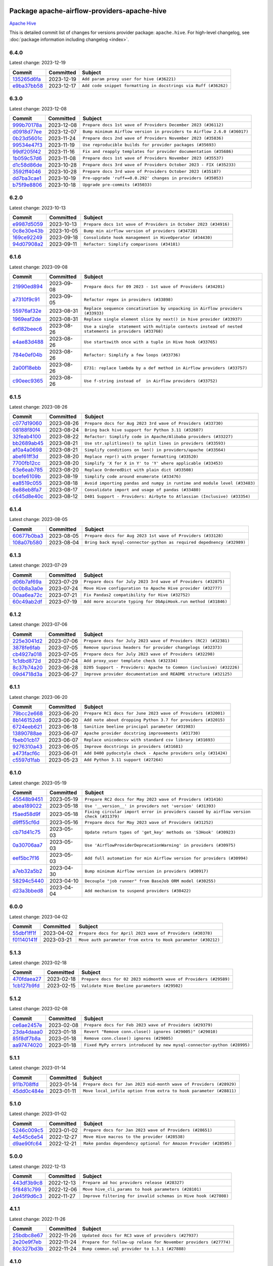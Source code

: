 
 .. Licensed to the Apache Software Foundation (ASF) under one
    or more contributor license agreements.  See the NOTICE file
    distributed with this work for additional information
    regarding copyright ownership.  The ASF licenses this file
    to you under the Apache License, Version 2.0 (the
    "License"); you may not use this file except in compliance
    with the License.  You may obtain a copy of the License at

 ..   http://www.apache.org/licenses/LICENSE-2.0

 .. Unless required by applicable law or agreed to in writing,
    software distributed under the License is distributed on an
    "AS IS" BASIS, WITHOUT WARRANTIES OR CONDITIONS OF ANY
    KIND, either express or implied.  See the License for the
    specific language governing permissions and limitations
    under the License.

 .. NOTE! THIS FILE IS AUTOMATICALLY GENERATED AND WILL BE
    OVERWRITTEN WHEN PREPARING PACKAGES.

 .. IF YOU WANT TO MODIFY THIS FILE, YOU SHOULD MODIFY THE TEMPLATE
    `PROVIDER_COMMITS_TEMPLATE.rst.jinja2` IN the `dev/breeze/src/airflow_breeze/templates` DIRECTORY

 .. THE REMAINDER OF THE FILE IS AUTOMATICALLY GENERATED. IT WILL BE OVERWRITTEN AT RELEASE TIME!

Package apache-airflow-providers-apache-hive
------------------------------------------------------

`Apache Hive <https://hive.apache.org/>`__


This is detailed commit list of changes for versions provider package: ``apache.hive``.
For high-level changelog, see :doc:`package information including changelog <index>`.



6.4.0
.....

Latest change: 2023-12-19

=================================================================================================  ===========  ===============================================================
Commit                                                                                             Committed    Subject
=================================================================================================  ===========  ===============================================================
`135265d6fa <https://github.com/apache/airflow/commit/135265d6fa6aed668f1792f19b76f00f746da136>`_  2023-12-19   ``Add param proxy user for hive (#36221)``
`e9ba37bb58 <https://github.com/apache/airflow/commit/e9ba37bb58da0e3d6739ec063f7160f50487d3b8>`_  2023-12-17   ``Add code snippet formatting in docstrings via Ruff (#36262)``
=================================================================================================  ===========  ===============================================================

6.3.0
.....

Latest change: 2023-12-08

=================================================================================================  ===========  =======================================================================
Commit                                                                                             Committed    Subject
=================================================================================================  ===========  =======================================================================
`999b70178a <https://github.com/apache/airflow/commit/999b70178a1f5d891fd2c88af4831a4ba4c2cbc9>`_  2023-12-08   ``Prepare docs 1st wave of Providers December 2023 (#36112)``
`d0918d77ee <https://github.com/apache/airflow/commit/d0918d77ee05ab08c83af6956e38584a48574590>`_  2023-12-07   ``Bump minimum Airflow version in providers to Airflow 2.6.0 (#36017)``
`0b23d5601c <https://github.com/apache/airflow/commit/0b23d5601c6f833392b0ea816e651dcb13a14685>`_  2023-11-24   ``Prepare docs 2nd wave of Providers November 2023 (#35836)``
`99534e47f3 <https://github.com/apache/airflow/commit/99534e47f330ce0efb96402629dda5b2a4f16e8f>`_  2023-11-19   ``Use reproducible builds for provider packages (#35693)``
`99df205f42 <https://github.com/apache/airflow/commit/99df205f42a754aa67f80b5983e1d228ff23267f>`_  2023-11-16   ``Fix and reapply templates for provider documentation (#35686)``
`1b059c57d6 <https://github.com/apache/airflow/commit/1b059c57d6d57d198463e5388138bee8a08591b1>`_  2023-11-08   ``Prepare docs 1st wave of Providers November 2023 (#35537)``
`d1c58d86de <https://github.com/apache/airflow/commit/d1c58d86de1267d9268a1efe0a0c102633c051a1>`_  2023-10-28   ``Prepare docs 3rd wave of Providers October 2023 - FIX (#35233)``
`3592ff4046 <https://github.com/apache/airflow/commit/3592ff40465032fa041600be740ee6bc25e7c242>`_  2023-10-28   ``Prepare docs 3rd wave of Providers October 2023 (#35187)``
`dd7ba3cae1 <https://github.com/apache/airflow/commit/dd7ba3cae139cb10d71c5ebc25fc496c67ee784e>`_  2023-10-19   ``Pre-upgrade 'ruff==0.0.292' changes in providers (#35053)``
`b75f9e8806 <https://github.com/apache/airflow/commit/b75f9e880614fa0427e7d24a1817955f5de658b3>`_  2023-10-18   ``Upgrade pre-commits (#35033)``
=================================================================================================  ===========  =======================================================================

6.2.0
.....

Latest change: 2023-10-13

=================================================================================================  ===========  ===============================================================
Commit                                                                                             Committed    Subject
=================================================================================================  ===========  ===============================================================
`e9987d5059 <https://github.com/apache/airflow/commit/e9987d50598f70d84cbb2a5d964e21020e81c080>`_  2023-10-13   ``Prepare docs 1st wave of Providers in October 2023 (#34916)``
`0c8e30e43b <https://github.com/apache/airflow/commit/0c8e30e43b70e9d033e1686b327eb00aab82479c>`_  2023-10-05   ``Bump min airflow version of providers (#34728)``
`169ce92249 <https://github.com/apache/airflow/commit/169ce92249d700c5ad1a4fdac35ba4feb8feee04>`_  2023-09-18   ``Consolidate hook management in HiveOperator (#34430)``
`94d07908a2 <https://github.com/apache/airflow/commit/94d07908a2188eb650bfab21d89a49b287aee35c>`_  2023-09-11   ``Refactor: Simplify comparisons (#34181)``
=================================================================================================  ===========  ===============================================================

6.1.6
.....

Latest change: 2023-09-08

=================================================================================================  ===========  ======================================================================================================
Commit                                                                                             Committed    Subject
=================================================================================================  ===========  ======================================================================================================
`21990ed894 <https://github.com/apache/airflow/commit/21990ed8943ee4dc6e060ee2f11648490c714a3b>`_  2023-09-08   ``Prepare docs for 09 2023 - 1st wave of Providers (#34201)``
`a7310f9c91 <https://github.com/apache/airflow/commit/a7310f9c9127cf87a71e0bfa141c066d6a0bc82b>`_  2023-09-05   ``Refactor regex in providers (#33898)``
`55976af32e <https://github.com/apache/airflow/commit/55976af32ea7d09831e2bcd21c0f3814d9b0eb3f>`_  2023-08-31   ``Replace sequence concatination by unpacking in Airflow providers (#33933)``
`1969eaf2de <https://github.com/apache/airflow/commit/1969eaf2de4f09f4ce3ac14cf8f3c78022f9212a>`_  2023-08-31   ``Replace single element slice by next() in hive provider (#33937)``
`6d182beec6 <https://github.com/apache/airflow/commit/6d182beec6e86b372c37fb164a31c2f8811d8c03>`_  2023-08-26   ``Use a single  statement with multiple contexts instead of nested  statements in providers (#33768)``
`e4ae83d488 <https://github.com/apache/airflow/commit/e4ae83d488bd0bc4554f400c2c1c2d3fc1c44fd6>`_  2023-08-26   ``Use startswith once with a tuple in Hive hook (#33765)``
`784e0ef04b <https://github.com/apache/airflow/commit/784e0ef04b5013f4e370e9a0380f5c2589128c7f>`_  2023-08-26   ``Refactor: Simplify a few loops (#33736)``
`2a00f18ebb <https://github.com/apache/airflow/commit/2a00f18ebb7f0e286955a946844c14b72fcc3b05>`_  2023-08-26   ``E731: replace lambda by a def method in Airflow providers (#33757)``
`c90eec9365 <https://github.com/apache/airflow/commit/c90eec936583d482a35f0dc8bfc13afc58a9c322>`_  2023-08-26   ``Use f-string instead of  in Airflow providers (#33752)``
=================================================================================================  ===========  ======================================================================================================

6.1.5
.....

Latest change: 2023-08-26

=================================================================================================  ===========  =========================================================================
Commit                                                                                             Committed    Subject
=================================================================================================  ===========  =========================================================================
`c077d19060 <https://github.com/apache/airflow/commit/c077d190609f931387c1fcd7b8cc34f12e2372b9>`_  2023-08-26   ``Prepare docs for Aug 2023 3rd wave of Providers (#33730)``
`08188f80f4 <https://github.com/apache/airflow/commit/08188f80f4bb6c225eaf4f58e2742c982a230652>`_  2023-08-24   ``Bring back hive support for Python 3.11 (#32607)``
`32feab4100 <https://github.com/apache/airflow/commit/32feab41006897de182bfa684813be230027aca1>`_  2023-08-22   ``Refactor: Simplify code in Apache/Alibaba providers (#33227)``
`bb2689ab45 <https://github.com/apache/airflow/commit/bb2689ab455ca5d82f4f9b8d4b73ec071849c439>`_  2023-08-21   ``Use str.splitlines() to split lines in providers (#33593)``
`af0a4a0698 <https://github.com/apache/airflow/commit/af0a4a0698040c1b61cdeafc135d99dcb182c9ef>`_  2023-08-21   ``Simplify conditions on len() in providers/apache (#33564)``
`abef61ff3d <https://github.com/apache/airflow/commit/abef61ff3d6b9ae8dcb7f9dbbea78a9648a0c50b>`_  2023-08-20   ``Replace repr() with proper formatting (#33520)``
`7700fb12cc <https://github.com/apache/airflow/commit/7700fb12cc6c7a97901662e6ac6aa1e4e932d969>`_  2023-08-20   ``Simplify 'X for X in Y' to 'Y' where applicable (#33453)``
`63e6eab785 <https://github.com/apache/airflow/commit/63e6eab785f8313be6b5e28056215947bb8ed8a3>`_  2023-08-20   ``Replace OrderedDict with plain dict (#33508)``
`bcefe6109b <https://github.com/apache/airflow/commit/bcefe6109bcabd9bd6daf8b44f7352adda1ed53d>`_  2023-08-19   ``Simplify code around enumerate (#33476)``
`ea8519c055 <https://github.com/apache/airflow/commit/ea8519c0554d16b13d330a686f8479fc10cc58f2>`_  2023-08-18   ``Avoid importing pandas and numpy in runtime and module level (#33483)``
`8e88eb8fa7 <https://github.com/apache/airflow/commit/8e88eb8fa7e1fc12918dcbfcfc8ed28381008d33>`_  2023-08-17   ``Consolidate import and usage of pandas (#33480)``
`c645d8e40c <https://github.com/apache/airflow/commit/c645d8e40c167ea1f6c332cdc3ea0ca5a9363205>`_  2023-08-12   ``D401 Support - Providers: Airbyte to Atlassian (Inclusive) (#33354)``
=================================================================================================  ===========  =========================================================================

6.1.4
.....

Latest change: 2023-08-05

=================================================================================================  ===========  =====================================================================
Commit                                                                                             Committed    Subject
=================================================================================================  ===========  =====================================================================
`60677b0ba3 <https://github.com/apache/airflow/commit/60677b0ba3c9e81595ec2aa3d4be2737e5b32054>`_  2023-08-05   ``Prepare docs for Aug 2023 1st wave of Providers (#33128)``
`108a07b580 <https://github.com/apache/airflow/commit/108a07b580ca185b5982f2e60deb70f73a1f745a>`_  2023-08-04   ``Bring back mysql-connector-python as required depednency (#32989)``
=================================================================================================  ===========  =====================================================================

6.1.3
.....

Latest change: 2023-07-29

=================================================================================================  ===========  ==============================================================
Commit                                                                                             Committed    Subject
=================================================================================================  ===========  ==============================================================
`d06b7af69a <https://github.com/apache/airflow/commit/d06b7af69a65c50321ba2a9904551f3b8affc7f1>`_  2023-07-29   ``Prepare docs for July 2023 3rd wave of Providers (#32875)``
`0c0b8a3a0e <https://github.com/apache/airflow/commit/0c0b8a3a0e7d6f23029f76d3fb0d185cdcc671ec>`_  2023-07-24   ``Move Hive configuration to Apache Hive provider (#32777)``
`00aa6ea72c <https://github.com/apache/airflow/commit/00aa6ea72c4d72df6c62ac1dda9bb145bece2e1c>`_  2023-07-21   ``Fix Pandas2 compatibility for Hive (#32752)``
`60c49ab2df <https://github.com/apache/airflow/commit/60c49ab2dfabaf450b80a5c7569743dd383500a6>`_  2023-07-19   ``Add more accurate typing for DbApiHook.run method (#31846)``
=================================================================================================  ===========  ==============================================================

6.1.2
.....

Latest change: 2023-07-06

=================================================================================================  ===========  ===================================================================
Commit                                                                                             Committed    Subject
=================================================================================================  ===========  ===================================================================
`225e3041d2 <https://github.com/apache/airflow/commit/225e3041d269698d0456e09586924c1898d09434>`_  2023-07-06   ``Prepare docs for July 2023 wave of Providers (RC2) (#32381)``
`3878fe6fab <https://github.com/apache/airflow/commit/3878fe6fab3ccc1461932b456c48996f2763139f>`_  2023-07-05   ``Remove spurious headers for provider changelogs (#32373)``
`cb4927a018 <https://github.com/apache/airflow/commit/cb4927a01887e2413c45d8d9cb63e74aa994ee74>`_  2023-07-05   ``Prepare docs for July 2023 wave of Providers (#32298)``
`1c1dbd872d <https://github.com/apache/airflow/commit/1c1dbd872d5378856b4242961dcdf77c7f0dd712>`_  2023-07-04   ``Add proxy_user template check (#32334)``
`8c37b74a20 <https://github.com/apache/airflow/commit/8c37b74a208a808d905c1b86d081d69d7a1aa900>`_  2023-06-28   ``D205 Support - Providers: Apache to Common (inclusive) (#32226)``
`09d4718d3a <https://github.com/apache/airflow/commit/09d4718d3a46aecf3355d14d3d23022002f4a818>`_  2023-06-27   ``Improve provider documentation and README structure (#32125)``
=================================================================================================  ===========  ===================================================================

6.1.1
.....

Latest change: 2023-06-20

=================================================================================================  ===========  ==============================================================
Commit                                                                                             Committed    Subject
=================================================================================================  ===========  ==============================================================
`79bcc2e668 <https://github.com/apache/airflow/commit/79bcc2e668e648098aad6eaa87fe8823c76bc69a>`_  2023-06-20   ``Prepare RC1 docs for June 2023 wave of Providers (#32001)``
`8b146152d6 <https://github.com/apache/airflow/commit/8b146152d62118defb3004c997c89c99348ef948>`_  2023-06-20   ``Add note about dropping Python 3.7 for providers (#32015)``
`6724eeb621 <https://github.com/apache/airflow/commit/6724eeb6210d5965937eaf9dae3e476eb30f8268>`_  2023-06-18   ``Sanitize beeline principal parameter (#31983)``
`13890788ae <https://github.com/apache/airflow/commit/13890788ae939328d451daeaea54f493f4aaaa69>`_  2023-06-07   ``Apache provider docstring improvements (#31730)``
`fbeb01cb17 <https://github.com/apache/airflow/commit/fbeb01cb17b7cb9c2e27ac7010f423a2bced78b4>`_  2023-06-07   ``Replace unicodecsv with standard csv library (#31693)``
`9276310a43 <https://github.com/apache/airflow/commit/9276310a43d17a9e9e38c2cb83686a15656896b2>`_  2023-06-05   ``Improve docstrings in providers (#31681)``
`a473facf6c <https://github.com/apache/airflow/commit/a473facf6c0b36f7d051ecc2d1aa94ba6957468d>`_  2023-06-01   ``Add D400 pydocstyle check - Apache providers only (#31424)``
`c5597d1fab <https://github.com/apache/airflow/commit/c5597d1fabe5d8f3a170885f6640344d93bf64bf>`_  2023-05-23   ``Add Python 3.11 support (#27264)``
=================================================================================================  ===========  ==============================================================

6.1.0
.....

Latest change: 2023-05-19

=================================================================================================  ===========  ======================================================================================
Commit                                                                                             Committed    Subject
=================================================================================================  ===========  ======================================================================================
`45548b9451 <https://github.com/apache/airflow/commit/45548b9451fba4e48c6f0c0ba6050482c2ea2956>`_  2023-05-19   ``Prepare RC2 docs for May 2023 wave of Providers (#31416)``
`abea189022 <https://github.com/apache/airflow/commit/abea18902257c0250fedb764edda462f9e5abc84>`_  2023-05-18   ``Use '__version__' in providers not 'version' (#31393)``
`f5aed58d9f <https://github.com/apache/airflow/commit/f5aed58d9fb2137fa5f0e3ce75b6709bf8393a94>`_  2023-05-18   ``Fixing circular import error in providers caused by airflow version check (#31379)``
`d9ff55cf6d <https://github.com/apache/airflow/commit/d9ff55cf6d95bb342fed7a87613db7b9e7c8dd0f>`_  2023-05-16   ``Prepare docs for May 2023 wave of Providers (#31252)``
`cb71d41c75 <https://github.com/apache/airflow/commit/cb71d41c75ca1b2ddf06b383e767a25c817e5b9f>`_  2023-05-03   ``Update return types of 'get_key' methods on 'S3Hook' (#30923)``
`0a30706aa7 <https://github.com/apache/airflow/commit/0a30706aa7c581905ca99a8b6e2f05960d480729>`_  2023-05-03   ``Use 'AirflowProviderDeprecationWarning' in providers (#30975)``
`eef5bc7f16 <https://github.com/apache/airflow/commit/eef5bc7f166dc357fea0cc592d39714b1a5e3c14>`_  2023-05-03   ``Add full automation for min Airflow version for providers (#30994)``
`a7eb32a5b2 <https://github.com/apache/airflow/commit/a7eb32a5b222e236454d3e474eec478ded7c368d>`_  2023-04-30   ``Bump minimum Airflow version in providers (#30917)``
`58294c5440 <https://github.com/apache/airflow/commit/58294c5440608b1a58828cbae36f91b7148c04b4>`_  2023-04-10   ``Decouple "job runner" from BaseJob ORM model (#30255)``
`d23a3bbed8 <https://github.com/apache/airflow/commit/d23a3bbed89ae04369983f21455bf85ccc1ae1cb>`_  2023-04-04   ``Add mechanism to suspend providers (#30422)``
=================================================================================================  ===========  ======================================================================================

6.0.0
.....

Latest change: 2023-04-02

=================================================================================================  ===========  =============================================================
Commit                                                                                             Committed    Subject
=================================================================================================  ===========  =============================================================
`55dbf1ff1f <https://github.com/apache/airflow/commit/55dbf1ff1fb0b22714f695a66f6108b3249d1199>`_  2023-04-02   ``Prepare docs for April 2023 wave of Providers (#30378)``
`f01140141f <https://github.com/apache/airflow/commit/f01140141f1fe51b6ee1eba5b02ab7516a67c9c7>`_  2023-03-21   ``Move auth parameter from extra to Hook parameter (#30212)``
=================================================================================================  ===========  =============================================================

5.1.3
.....

Latest change: 2023-02-18

=================================================================================================  ===========  ================================================================
Commit                                                                                             Committed    Subject
=================================================================================================  ===========  ================================================================
`470fdaea27 <https://github.com/apache/airflow/commit/470fdaea275660970777c0f72b8867b382eabc14>`_  2023-02-18   ``Prepare docs for 02 2023 midmonth wave of Providers (#29589)``
`1cb127b9fd <https://github.com/apache/airflow/commit/1cb127b9fd22a7dc8e0b82cab8acb7cd4c317c9c>`_  2023-02-15   ``Validate Hive Beeline parameters (#29502)``
=================================================================================================  ===========  ================================================================

5.1.2
.....

Latest change: 2023-02-08

=================================================================================================  ===========  =======================================================================
Commit                                                                                             Committed    Subject
=================================================================================================  ===========  =======================================================================
`ce6ae2457e <https://github.com/apache/airflow/commit/ce6ae2457ef3d9f44f0086b58026909170bbf22a>`_  2023-02-08   ``Prepare docs for Feb 2023 wave of Providers (#29379)``
`23da4daaa0 <https://github.com/apache/airflow/commit/23da4daaa018e72b39b977afcde85deaf2224f1e>`_  2023-01-18   ``Revert "Remove conn.close() ignores (#29005)" (#29010)``
`85f8df7b8a <https://github.com/apache/airflow/commit/85f8df7b8a18e1147c7e014a7af7fc4e66aaa8be>`_  2023-01-18   ``Remove conn.close() ignores (#29005)``
`aa97474020 <https://github.com/apache/airflow/commit/aa97474020712d3f450ab169a5a054580e7b7d28>`_  2023-01-18   ``Fixed MyPy errors introduced by new mysql-connector-python (#28995)``
=================================================================================================  ===========  =======================================================================

5.1.1
.....

Latest change: 2023-01-14

=================================================================================================  ===========  ==================================================================
Commit                                                                                             Committed    Subject
=================================================================================================  ===========  ==================================================================
`911b708ffd <https://github.com/apache/airflow/commit/911b708ffddd4e7cb6aaeac84048291891eb0f1f>`_  2023-01-14   ``Prepare docs for Jan 2023 mid-month wave of Providers (#28929)``
`45dd0c484e <https://github.com/apache/airflow/commit/45dd0c484e16ff56800cc9c047f56b4a909d2d0d>`_  2023-01-11   ``Move local_infile option from extra to hook parameter (#28811)``
=================================================================================================  ===========  ==================================================================

5.1.0
.....

Latest change: 2023-01-02

=================================================================================================  ===========  ================================================================
Commit                                                                                             Committed    Subject
=================================================================================================  ===========  ================================================================
`5246c009c5 <https://github.com/apache/airflow/commit/5246c009c557b4f6bdf1cd62bf9b89a2da63f630>`_  2023-01-02   ``Prepare docs for Jan 2023 wave of Providers (#28651)``
`4e545c6e54 <https://github.com/apache/airflow/commit/4e545c6e54712eedb6ca9cbb8333393ae3f6cba2>`_  2022-12-27   ``Move Hive macros to the provider (#28538)``
`d9ae90fc64 <https://github.com/apache/airflow/commit/d9ae90fc6478133767e29774920ed797175146bc>`_  2022-12-21   ``Make pandas dependency optional for Amazon Provider (#28505)``
=================================================================================================  ===========  ================================================================

5.0.0
.....

Latest change: 2022-12-13

=================================================================================================  ===========  ===============================================================
Commit                                                                                             Committed    Subject
=================================================================================================  ===========  ===============================================================
`443df3b9c8 <https://github.com/apache/airflow/commit/443df3b9c8ef698e0204490c535f78c6c70276f3>`_  2022-12-13   ``Prepare ad hoc providers release (#28327)``
`5f8481c799 <https://github.com/apache/airflow/commit/5f8481c799ea6bd742a5ccc194b2ff8dbe01eab5>`_  2022-12-06   ``Move hive_cli_params to hook parameters (#28101)``
`2d45f9d6c3 <https://github.com/apache/airflow/commit/2d45f9d6c30aabebce3449eae9f152ba6d2306e2>`_  2022-11-27   ``Improve filtering for invalid schemas in Hive hook (#27808)``
=================================================================================================  ===========  ===============================================================

4.1.1
.....

Latest change: 2022-11-26

=================================================================================================  ===========  ================================================================
Commit                                                                                             Committed    Subject
=================================================================================================  ===========  ================================================================
`25bdbc8e67 <https://github.com/apache/airflow/commit/25bdbc8e6768712bad6043618242eec9c6632618>`_  2022-11-26   ``Updated docs for RC3 wave of providers (#27937)``
`2e20e9f7eb <https://github.com/apache/airflow/commit/2e20e9f7ebf5f43bf27069f4c0063cdd72e6b2e2>`_  2022-11-24   ``Prepare for follow-up relase for November providers (#27774)``
`80c327bd3b <https://github.com/apache/airflow/commit/80c327bd3b45807ff2e38d532325bccd6fe0ede0>`_  2022-11-24   ``Bump common.sql provider to 1.3.1 (#27888)``
=================================================================================================  ===========  ================================================================

4.1.0
.....

Latest change: 2022-11-15

=================================================================================================  ===========  =========================================================================
Commit                                                                                             Committed    Subject
=================================================================================================  ===========  =========================================================================
`12c3c39d1a <https://github.com/apache/airflow/commit/12c3c39d1a816c99c626fe4c650e88cf7b1cc1bc>`_  2022-11-15   ``pRepare docs for November 2022 wave of Providers (#27613)``
`150dd927c3 <https://github.com/apache/airflow/commit/150dd927c3297daccab507bc5a5f2c3a32f24d5f>`_  2022-11-14   ``Filter out invalid schemas in Hive hook (#27647)``
`9ab1a6a3e7 <https://github.com/apache/airflow/commit/9ab1a6a3e70b32a3cddddf0adede5d2f3f7e29ea>`_  2022-10-27   ``Update old style typing (#26872)``
`78b8ea2f22 <https://github.com/apache/airflow/commit/78b8ea2f22239db3ef9976301234a66e50b47a94>`_  2022-10-24   ``Move min airflow version to 2.3.0 for all providers (#27196)``
`2a34dc9e84 <https://github.com/apache/airflow/commit/2a34dc9e8470285b0ed2db71109ef4265e29688b>`_  2022-10-23   ``Enable string normalization in python formatting - providers (#27205)``
=================================================================================================  ===========  =========================================================================

4.0.1
.....

Latest change: 2022-09-28

=================================================================================================  ===========  ====================================================================================
Commit                                                                                             Committed    Subject
=================================================================================================  ===========  ====================================================================================
`f8db64c35c <https://github.com/apache/airflow/commit/f8db64c35c8589840591021a48901577cff39c07>`_  2022-09-28   ``Update docs for September Provider's release (#26731)``
`06acf40a43 <https://github.com/apache/airflow/commit/06acf40a4337759797f666d5bb27a5a393b74fed>`_  2022-09-13   ``Apply PEP-563 (Postponed Evaluation of Annotations) to non-core airflow (#26289)``
`ca9229b6fe <https://github.com/apache/airflow/commit/ca9229b6fe7eda198c7ce32da13afb97ab9f3e28>`_  2022-08-18   ``Add common-sql lower bound for common-sql (#25789)``
=================================================================================================  ===========  ====================================================================================

4.0.0
.....

Latest change: 2022-08-10

=================================================================================================  ===========  ===========================================================================
Commit                                                                                             Committed    Subject
=================================================================================================  ===========  ===========================================================================
`e5ac6c7cfb <https://github.com/apache/airflow/commit/e5ac6c7cfb189c33e3b247f7d5aec59fe5e89a00>`_  2022-08-10   ``Prepare docs for new providers release (August 2022) (#25618)``
`7e3d2350db <https://github.com/apache/airflow/commit/7e3d2350dbb23b9c98bbadf73296425648e1e42d>`_  2022-08-04   ``Remove Smart Sensors (#25507)``
`5d4abbd58c <https://github.com/apache/airflow/commit/5d4abbd58c33e7dfa8505e307d43420459d3df55>`_  2022-07-27   ``Deprecate hql parameters and synchronize DBApiHook method APIs (#25299)``
=================================================================================================  ===========  ===========================================================================

3.1.0
.....

Latest change: 2022-07-13

=================================================================================================  ===========  =========================================================================================================
Commit                                                                                             Committed    Subject
=================================================================================================  ===========  =========================================================================================================
`d2459a241b <https://github.com/apache/airflow/commit/d2459a241b54d596ebdb9d81637400279fff4f2d>`_  2022-07-13   ``Add documentation for July 2022 Provider's release (#25030)``
`46bbfdade0 <https://github.com/apache/airflow/commit/46bbfdade0638cb8a5d187e47034b84e68ddf762>`_  2022-07-07   ``Move all SQL classes to common-sql provider (#24836)``
`0de31bd73a <https://github.com/apache/airflow/commit/0de31bd73a8f41dded2907f0dee59dfa6c1ed7a1>`_  2022-06-29   ``Move provider dependencies to inside provider folders (#24672)``
`cef97fccd5 <https://github.com/apache/airflow/commit/cef97fccd511c8e5485df24f27b82fa3e46929d7>`_  2022-06-29   ``fix connection extra parameter 'auth_mechanism' in 'HiveMetastoreHook' and 'HiveServer2Hook' (#24713)``
`510a6bab45 <https://github.com/apache/airflow/commit/510a6bab4595cce8bd5b1447db957309d70f35d9>`_  2022-06-28   ``Remove 'hook-class-names' from provider.yaml (#24702)``
=================================================================================================  ===========  =========================================================================================================

3.0.0
.....

Latest change: 2022-06-09

=================================================================================================  ===========  ==================================================================================
Commit                                                                                             Committed    Subject
=================================================================================================  ===========  ==================================================================================
`dcdcf3a2b8 <https://github.com/apache/airflow/commit/dcdcf3a2b8054fa727efb4cd79d38d2c9c7e1bd5>`_  2022-06-09   ``Update release notes for RC2 release of Providers for May 2022 (#24307)``
`717a7588bc <https://github.com/apache/airflow/commit/717a7588bc8170363fea5cb75f17efcf68689619>`_  2022-06-07   ``Update package description to remove double min-airflow specification (#24292)``
`aeabe994b3 <https://github.com/apache/airflow/commit/aeabe994b3381d082f75678a159ddbb3cbf6f4d3>`_  2022-06-07   ``Prepare docs for May 2022 provider's release (#24231)``
`b4a5783a2a <https://github.com/apache/airflow/commit/b4a5783a2a90d9a0dc8abe5f2a47e639bfb61646>`_  2022-06-06   ``chore: Refactoring and Cleaning Apache Providers (#24219)``
`027b707d21 <https://github.com/apache/airflow/commit/027b707d215a9ff1151717439790effd44bab508>`_  2022-06-05   ``Add explanatory note for contributors about updating Changelog (#24229)``
`100ea9d1fc <https://github.com/apache/airflow/commit/100ea9d1fc6831b1ea6e7d33f38c0da5ec9c5fc4>`_  2022-06-05   ``AIP-47 - Migrate hive DAGs to new design #22439 (#24204)``
`71e4deb1b0 <https://github.com/apache/airflow/commit/71e4deb1b093b7ad9320eb5eb34eca8ea440a238>`_  2022-05-16   ``Add typing for airflow/configuration.py (#23716)``
=================================================================================================  ===========  ==================================================================================

2.3.3
.....

Latest change: 2022-05-12

=================================================================================================  ===========  ======================================================
Commit                                                                                             Committed    Subject
=================================================================================================  ===========  ======================================================
`75c60923e0 <https://github.com/apache/airflow/commit/75c60923e01375ffc5f71c4f2f7968f489e2ca2f>`_  2022-05-12   ``Prepare provider documentation 2022.05.11 (#23631)``
`2d109401b3 <https://github.com/apache/airflow/commit/2d109401b3566aef613501691d18cf7e4c776cd2>`_  2022-05-04   ``Bump pre-commit hook versions (#22887)``
`0c9c1cf94a <https://github.com/apache/airflow/commit/0c9c1cf94acc6fb315a9bc6f5bf1fbd4e4b4c923>`_  2022-04-28   ``Fix HiveToMySqlOperator's wrong docstring (#23316)``
=================================================================================================  ===========  ======================================================

2.3.2
.....

Latest change: 2022-03-22

=================================================================================================  ===========  ==============================================================
Commit                                                                                             Committed    Subject
=================================================================================================  ===========  ==============================================================
`d7dbfb7e26 <https://github.com/apache/airflow/commit/d7dbfb7e26a50130d3550e781dc71a5fbcaeb3d2>`_  2022-03-22   ``Add documentation for bugfix release of Providers (#22383)``
=================================================================================================  ===========  ==============================================================

2.3.1
.....

Latest change: 2022-03-14

=================================================================================================  ===========  ====================================================================
Commit                                                                                             Committed    Subject
=================================================================================================  ===========  ====================================================================
`16adc035b1 <https://github.com/apache/airflow/commit/16adc035b1ecdf533f44fbb3e32bea972127bb71>`_  2022-03-14   ``Add documentation for Classifier release for March 2022 (#22226)``
=================================================================================================  ===========  ====================================================================

2.3.0
.....

Latest change: 2022-03-07

=================================================================================================  ===========  ===========================================================================
Commit                                                                                             Committed    Subject
=================================================================================================  ===========  ===========================================================================
`f5b96315fe <https://github.com/apache/airflow/commit/f5b96315fe65b99c0e2542831ff73a3406c4232d>`_  2022-03-07   ``Add documentation for Feb Providers release (#22056)``
`563ecfa053 <https://github.com/apache/airflow/commit/563ecfa0539f5cbd42a715de0e25e563bd62c179>`_  2022-03-01   ``Add Python 3.9 support to Hive (#21893)``
`f6e0ed0dcc <https://github.com/apache/airflow/commit/f6e0ed0dcc492636f6d1a3a413d5df2f9758f80d>`_  2022-02-15   ``Add how-to guide for hive operator (#21590)``
`041babb060 <https://github.com/apache/airflow/commit/041babb0608a102fd9d83e77b7fab5d9831ec2b4>`_  2022-02-15   ``Fix mypy issues in 'example_twitter_dag' (#21571)``
`2d6282d6b7 <https://github.com/apache/airflow/commit/2d6282d6b7d8c7603e96f0f28ebe0180855687f3>`_  2022-02-15   ``Remove unnecessary/stale comments (#21572)``
`06010fa12a <https://github.com/apache/airflow/commit/06010fa12abe4c6b195e72d2f99f30d8ed1ba9c6>`_  2022-02-11   ``Fix key typo in 'template_fields_renderers' for 'HiveOperator' (#21525)``
`d927507899 <https://github.com/apache/airflow/commit/d927507899c423b81bba212544e1fe07b4ca69b7>`_  2022-02-11   ``Set larger limit get_partitions_by_filter in HiveMetastoreHook (#21504)``
=================================================================================================  ===========  ===========================================================================

2.2.0
.....

Latest change: 2022-02-08

=================================================================================================  ===========  =================================================================================
Commit                                                                                             Committed    Subject
=================================================================================================  ===========  =================================================================================
`d94fa37830 <https://github.com/apache/airflow/commit/d94fa378305957358b910cfb1fe7cb14bc793804>`_  2022-02-08   ``Fixed changelog for January 2022 (delayed) provider's release (#21439)``
`8f81b9a01c <https://github.com/apache/airflow/commit/8f81b9a01c7708a282271f9afd6b16a91011f105>`_  2022-02-08   ``Add conditional 'template_fields_renderers' check for new SQL lexers (#21403)``
`6c3a67d4fc <https://github.com/apache/airflow/commit/6c3a67d4fccafe4ab6cd9ec8c7bacf2677f17038>`_  2022-02-05   ``Add documentation for January 2021 providers release (#21257)``
`39e395f981 <https://github.com/apache/airflow/commit/39e395f9816c04ef2f033eb0b4f635fc3018d803>`_  2022-02-04   ``Add more SQL template fields renderers (#21237)``
`602abe8394 <https://github.com/apache/airflow/commit/602abe8394fafe7de54df7e73af56de848cdf617>`_  2022-01-20   ``Remove ':type' lines now sphinx-autoapi supports typehints (#20951)``
`5569b868a9 <https://github.com/apache/airflow/commit/5569b868a990c97dfc63a0e014a814ec1cc0f953>`_  2022-01-09   ``Fix MyPy Errors for providers: Tableau, CNCF, Apache (#20654)``
`f77417eb0d <https://github.com/apache/airflow/commit/f77417eb0d3f12e4849d80645325c02a48829278>`_  2021-12-31   ``Fix K8S changelog to be PyPI-compatible (#20614)``
`97496ba2b4 <https://github.com/apache/airflow/commit/97496ba2b41063fa24393c58c5c648a0cdb5a7f8>`_  2021-12-31   ``Update documentation for provider December 2021 release (#20523)``
`83f8e178ba <https://github.com/apache/airflow/commit/83f8e178ba7a3d4ca012c831a5bfc2cade9e812d>`_  2021-12-31   ``Even more typing in operators (template_fields/ext) (#20608)``
`d56e7b56bb <https://github.com/apache/airflow/commit/d56e7b56bb9827daaf8890557147fd10bdf72a7e>`_  2021-12-30   ``Fix template_fields type to have MyPy friendly Sequence type (#20571)``
`a0821235fb <https://github.com/apache/airflow/commit/a0821235fb6877a471973295fe42283ef452abf6>`_  2021-12-30   ``Use typed Context EVERYWHERE (#20565)``
`485ff6cc64 <https://github.com/apache/airflow/commit/485ff6cc64d8f6a15d8d6a0be50661fe6d04b2d9>`_  2021-12-29   ``Fix MyPy errors in Apache Providers (#20422)``
`f760823b4a <https://github.com/apache/airflow/commit/f760823b4af3f0fdfacf63dae199ec4d88028f71>`_  2021-12-11   ``Add some type hints for Hive providers (#20210)``
=================================================================================================  ===========  =================================================================================

2.1.0
.....

Latest change: 2021-11-30

=================================================================================================  ===========  ==============================================================================
Commit                                                                                             Committed    Subject
=================================================================================================  ===========  ==============================================================================
`853576d901 <https://github.com/apache/airflow/commit/853576d9019d2aca8de1d9c587c883dcbe95b46a>`_  2021-11-30   ``Update documentation for November 2021 provider's release (#19882)``
`16b3ab5860 <https://github.com/apache/airflow/commit/16b3ab5860bc766fa31bbeccfb08ea710ca4bae7>`_  2021-11-29   ``Improve various docstrings in Apache Hive providers (#19866)``
`ac752e777b <https://github.com/apache/airflow/commit/ac752e777bad330d05c6aebbea940616831aa6f2>`_  2021-11-24   ``hive provider: restore HA support for metastore (#19777)``
`f50f677514 <https://github.com/apache/airflow/commit/f50f677514b562ac83a00cde2bfd0efdfbe171e4>`_  2021-11-08   ``Fix typos in Hive transfer operator docstrings (#19474)``
`ae044884d1 <https://github.com/apache/airflow/commit/ae044884d1dacce8dbf47c618f543b58f9ff101f>`_  2021-11-03   ``Cleanup of start_date and default arg use for Apache example DAGs (#18657)``
=================================================================================================  ===========  ==============================================================================

2.0.3
.....

Latest change: 2021-10-29

=================================================================================================  ===========  ==========================================================================================
Commit                                                                                             Committed    Subject
=================================================================================================  ===========  ==========================================================================================
`d9567eb106 <https://github.com/apache/airflow/commit/d9567eb106929b21329c01171fd398fbef2dc6c6>`_  2021-10-29   ``Prepare documentation for October Provider's release (#19321)``
`86a2a19ad2 <https://github.com/apache/airflow/commit/86a2a19ad2bdc87a9ad14bb7fde9313b2d7489bb>`_  2021-10-17   ``More f-strings (#18855)``
`80b5e65a6a <https://github.com/apache/airflow/commit/80b5e65a6abf0a136c5690548c5039f90dda01ab>`_  2021-10-17   ``Remove unnecessary string concatenations in AirflowException in s3_to_hive.py (#19026)``
`232f7d1587 <https://github.com/apache/airflow/commit/232f7d158741405f959e8b09b1687238920306a0>`_  2021-10-10   ``fix get_connections deprecation warn in hivemetastore hook (#18854)``
`840ea3efb9 <https://github.com/apache/airflow/commit/840ea3efb9533837e9f36b75fa527a0fbafeb23a>`_  2021-09-30   ``Update documentation for September providers release (#18613)``
`a458fcc573 <https://github.com/apache/airflow/commit/a458fcc573845ff65244a2dafd204ed70129f3e8>`_  2021-09-27   ``Updating miscellaneous provider DAGs to use TaskFlow API where applicable (#18278)``
=================================================================================================  ===========  ==========================================================================================

2.0.2
.....

Latest change: 2021-08-30

=================================================================================================  ===========  ======================================================================================
Commit                                                                                             Committed    Subject
=================================================================================================  ===========  ======================================================================================
`0a68588479 <https://github.com/apache/airflow/commit/0a68588479e34cf175d744ea77b283d9d78ea71a>`_  2021-08-30   ``Add August 2021 Provider's documentation (#17890)``
`da99c3fa6c <https://github.com/apache/airflow/commit/da99c3fa6c366d762bba9fbf3118cc3b3d55f6b4>`_  2021-08-30   ``HiveHook fix get_pandas_df() failure when it tries to read an empty table (#17777)``
`be75dcd39c <https://github.com/apache/airflow/commit/be75dcd39cd10264048c86e74110365bd5daf8b7>`_  2021-08-23   ``Update description about the new ''connection-types'' provider meta-data``
`76ed2a49c6 <https://github.com/apache/airflow/commit/76ed2a49c6cd285bf59706cf04f39a7444c382c9>`_  2021-08-19   ``Import Hooks lazily individually in providers manager (#17682)``
=================================================================================================  ===========  ======================================================================================

2.0.1
.....

Latest change: 2021-07-26

=================================================================================================  ===========  ===================================================================
Commit                                                                                             Committed    Subject
=================================================================================================  ===========  ===================================================================
`87f408b1e7 <https://github.com/apache/airflow/commit/87f408b1e78968580c760acb275ae5bb042161db>`_  2021-07-26   ``Prepares docs for Rc2 release of July providers (#17116)``
`91f4d80ff0 <https://github.com/apache/airflow/commit/91f4d80ff09093de49478214c5bd027e02c92a0e>`_  2021-07-23   ``Updating Apache example DAGs to use XComArgs (#16869)``
`d02ded65ea <https://github.com/apache/airflow/commit/d02ded65eaa7d2281e249b3fa028605d1b4c52fb>`_  2021-07-15   ``Fixed wrongly escaped characters in amazon's changelog (#17020)``
`b916b75079 <https://github.com/apache/airflow/commit/b916b7507921129dc48d6add1bdc4b923b60c9b9>`_  2021-07-15   ``Prepare documentation for July release of providers. (#17015)``
`866a601b76 <https://github.com/apache/airflow/commit/866a601b76e219b3c043e1dbbc8fb22300866351>`_  2021-06-28   ``Removes pylint from our toolchain (#16682)``
`ce44b62890 <https://github.com/apache/airflow/commit/ce44b628904e4f7480a2c208b5d5e087526408b6>`_  2021-06-25   ``Add Python 3.9 support (#15515)``
=================================================================================================  ===========  ===================================================================

2.0.0
.....

Latest change: 2021-06-18

=================================================================================================  ===========  =================================================================
Commit                                                                                             Committed    Subject
=================================================================================================  ===========  =================================================================
`bbc627a3da <https://github.com/apache/airflow/commit/bbc627a3dab17ba4cf920dd1a26dbed6f5cebfd1>`_  2021-06-18   ``Prepares documentation for rc2 release of Providers (#16501)``
`cbf8001d76 <https://github.com/apache/airflow/commit/cbf8001d7630530773f623a786f9eb319783b33c>`_  2021-06-16   ``Synchronizes updated changelog after buggfix release (#16464)``
`1fba5402bb <https://github.com/apache/airflow/commit/1fba5402bb14b3ffa6429fdc683121935f88472f>`_  2021-06-15   ``More documentation update for June providers release (#16405)``
`9c94b72d44 <https://github.com/apache/airflow/commit/9c94b72d440b18a9e42123d20d48b951712038f9>`_  2021-06-07   ``Updated documentation for June 2021 provider release (#16294)``
`476d0f6e3d <https://github.com/apache/airflow/commit/476d0f6e3d2059f56532cda36cdc51aa86bafb37>`_  2021-05-22   ``Bump pyupgrade v2.13.0 to v2.18.1 (#15991)``
`736a62f824 <https://github.com/apache/airflow/commit/736a62f824d9062b52983633528e58c445d8cc56>`_  2021-05-08   ``Remove duplicate key from Python dictionary (#15735)``
`37681bca00 <https://github.com/apache/airflow/commit/37681bca0081dd228ac4047c17631867bba7a66f>`_  2021-05-07   ``Auto-apply apply_default decorator (#15667)``
`9953a047c4 <https://github.com/apache/airflow/commit/9953a047c4b0471ceb6effc669dce8d03c2f935b>`_  2021-05-07   ``Add Connection Documentation for the Hive Provider (#15704)``
`807ad32ce5 <https://github.com/apache/airflow/commit/807ad32ce59e001cb3532d98a05fa7d0d7fabb95>`_  2021-05-01   ``Prepares provider release after PIP 21 compatibility (#15576)``
`4b031d39e1 <https://github.com/apache/airflow/commit/4b031d39e12110f337151cda6693e2541bf71c2c>`_  2021-04-27   ``Make Airflow code Pylint 2.8 compatible (#15534)``
`e229f3541d <https://github.com/apache/airflow/commit/e229f3541dd764db54785625875a7c5e94225736>`_  2021-04-27   ``Use Pip 21.* to install airflow officially (#15513)``
=================================================================================================  ===========  =================================================================

1.0.3
.....

Latest change: 2021-04-06

=================================================================================================  ===========  =============================================================================
Commit                                                                                             Committed    Subject
=================================================================================================  ===========  =============================================================================
`042be2e4e0 <https://github.com/apache/airflow/commit/042be2e4e06b988f5ba2dc146f53774dabc8b76b>`_  2021-04-06   ``Updated documentation for provider packages before April release (#15236)``
`53dafa593f <https://github.com/apache/airflow/commit/53dafa593fd7ce0be2a48dc9a9e993bb42b6abc5>`_  2021-04-04   ``Fix mistake and typos in doc/docstrings (#15180)``
`85e0e76074 <https://github.com/apache/airflow/commit/85e0e76074ced7af258fa476a321865208c33375>`_  2021-03-29   ``Pin flynt to fix failing PRs (#15076)``
`68e4c4dcb0 <https://github.com/apache/airflow/commit/68e4c4dcb0416eb51a7011a3bb040f1e23d7bba8>`_  2021-03-20   ``Remove Backport Providers (#14886)``
`6dc24c95e3 <https://github.com/apache/airflow/commit/6dc24c95e3bb46ac42fc80b1948aa79ae6c6fbd1>`_  2021-03-07   ``Fix grammar and remove duplicate words (#14647)``
`b0d6069d25 <https://github.com/apache/airflow/commit/b0d6069d25cf482309af40eec068bcccb2b62552>`_  2021-03-05   ``Fix broken static check on Master  (#14633)``
`d9e4454c66 <https://github.com/apache/airflow/commit/d9e4454c66051a9e8bb5b2f3814d46f29332b89d>`_  2021-03-01   ``Resolve issue related to HiveCliHook kill (#14542)``
=================================================================================================  ===========  =============================================================================

1.0.2
.....

Latest change: 2021-02-27

=================================================================================================  ===========  =======================================================================
Commit                                                                                             Committed    Subject
=================================================================================================  ===========  =======================================================================
`589d6dec92 <https://github.com/apache/airflow/commit/589d6dec922565897785bcbc5ac6bb3b973d7f5d>`_  2021-02-27   ``Prepare to release the next wave of providers: (#14487)``
`10343ec29f <https://github.com/apache/airflow/commit/10343ec29f8f0abc5b932ba26faf49bc63c6bcda>`_  2021-02-05   ``Corrections in docs and tools after releasing provider RCs (#14082)``
=================================================================================================  ===========  =======================================================================

1.0.1
.....

Latest change: 2021-02-04

=================================================================================================  ===========  ===========================================================================
Commit                                                                                             Committed    Subject
=================================================================================================  ===========  ===========================================================================
`88bdcfa0df <https://github.com/apache/airflow/commit/88bdcfa0df5bcb4c489486e05826544b428c8f43>`_  2021-02-04   ``Prepare to release a new wave of providers. (#14013)``
`ac2f72c98d <https://github.com/apache/airflow/commit/ac2f72c98dc0821b33721054588adbf2bb53bb0b>`_  2021-02-01   ``Implement provider versioning tools (#13767)``
`a9ac2b040b <https://github.com/apache/airflow/commit/a9ac2b040b64de1aa5d9c2b9def33334e36a8d22>`_  2021-01-23   ``Switch to f-strings using flynt. (#13732)``
`5f81fc73c8 <https://github.com/apache/airflow/commit/5f81fc73c8ea3fc1c3b08080f439fa123926f250>`_  2021-01-03   ``Fix: Remove password if in LDAP or CUSTOM mode HiveServer2Hook (#11767)``
`4f494d4d92 <https://github.com/apache/airflow/commit/4f494d4d92d15f088c54019fbb8a594024bfcf2c>`_  2021-01-03   ``Fix few typos (#13450)``
`295d66f914 <https://github.com/apache/airflow/commit/295d66f91446a69610576d040ba687b38f1c5d0a>`_  2020-12-30   ``Fix Grammar in PIP warning (#13380)``
`6cf76d7ac0 <https://github.com/apache/airflow/commit/6cf76d7ac01270930de7f105fb26428763ee1d4e>`_  2020-12-18   ``Fix typo in pip upgrade command :( (#13148)``
`5090fb0c89 <https://github.com/apache/airflow/commit/5090fb0c8967d2d8719c6f4a468f2151395b5444>`_  2020-12-15   ``Add script to generate integrations.json (#13073)``
=================================================================================================  ===========  ===========================================================================

1.0.0
.....

Latest change: 2020-12-09

=================================================================================================  ===========  ======================================================================================================================================================================
Commit                                                                                             Committed    Subject
=================================================================================================  ===========  ======================================================================================================================================================================
`32971a1a2d <https://github.com/apache/airflow/commit/32971a1a2de1db0b4f7442ed26facdf8d3b7a36f>`_  2020-12-09   ``Updates providers versions to 1.0.0 (#12955)``
`a075b6df99 <https://github.com/apache/airflow/commit/a075b6df99a4f5e21d198f7be56b577432e6f9db>`_  2020-12-09   ``Rename remaining Sensors to match AIP-21 (#12927)``
`b40dffa085 <https://github.com/apache/airflow/commit/b40dffa08547b610162f8cacfa75847f3c4ca364>`_  2020-12-08   ``Rename remaing modules to match AIP-21 (#12917)``
`9b39f24780 <https://github.com/apache/airflow/commit/9b39f24780e85f859236672e9060b2fbeee81b36>`_  2020-12-08   ``Add support for dynamic connection form fields per provider (#12558)``
`2037303eef <https://github.com/apache/airflow/commit/2037303eef93fd36ab13746b045d1c1fee6aa143>`_  2020-11-29   ``Adds support for Connection/Hook discovery from providers (#12466)``
`c34ef853c8 <https://github.com/apache/airflow/commit/c34ef853c890e08f5468183c03dc8f3f3ce84af2>`_  2020-11-20   ``Separate out documentation building per provider  (#12444)``
`0080354502 <https://github.com/apache/airflow/commit/00803545023b096b8db4fbd6eb473843096d7ce4>`_  2020-11-18   ``Update provider READMEs for 1.0.0b2 batch release (#12449)``
`ae7cb4a1e2 <https://github.com/apache/airflow/commit/ae7cb4a1e2a96351f1976cf5832615e24863e05d>`_  2020-11-17   ``Update wrong commit hash in backport provider changes (#12390)``
`6889a333cf <https://github.com/apache/airflow/commit/6889a333cff001727eb0a66e375544a28c9a5f03>`_  2020-11-15   ``Improvements for operators and hooks ref docs (#12366)``
`7825e8f590 <https://github.com/apache/airflow/commit/7825e8f59034645ab3247229be83a3aa90baece1>`_  2020-11-13   ``Docs installation improvements (#12304)``
`250436d962 <https://github.com/apache/airflow/commit/250436d962c8c950d38c1eb5e54a998891648cc9>`_  2020-11-10   ``Fix spelling in Python files (#12230)``
`502ba309ea <https://github.com/apache/airflow/commit/502ba309ea470943f0e99c634269e3d2d13ce6ca>`_  2020-11-10   ``Enable Markdownlint rule - MD022/blanks-around-headings (#12225)``
`85a18e13d9 <https://github.com/apache/airflow/commit/85a18e13d9dec84275283ff69e34704b60d54a75>`_  2020-11-09   ``Point at pypi project pages for cross-dependency of provider packages (#12212)``
`59eb5de78c <https://github.com/apache/airflow/commit/59eb5de78c70ee9c7ae6e4cba5c7a2babb8103ca>`_  2020-11-09   ``Update provider READMEs for up-coming 1.0.0beta1 releases (#12206)``
`b2a28d1590 <https://github.com/apache/airflow/commit/b2a28d1590410630d66966aa1f2b2a049a8c3b32>`_  2020-11-09   ``Moves provider packages scripts to dev (#12082)``
`41bf172c1d <https://github.com/apache/airflow/commit/41bf172c1dc75099f4f9d8b3f3350b4b1f523ef9>`_  2020-11-04   ``Simplify string expressions (#12093)``
`4e8f9cc8d0 <https://github.com/apache/airflow/commit/4e8f9cc8d02b29c325b8a5a76b4837671bdf5f68>`_  2020-11-03   ``Enable Black - Python Auto Formmatter (#9550)``
`8c42cf1b00 <https://github.com/apache/airflow/commit/8c42cf1b00c90f0d7f11b8a3a455381de8e003c5>`_  2020-11-03   ``Use PyUpgrade to use Python 3.6 features (#11447)``
`5a439e84eb <https://github.com/apache/airflow/commit/5a439e84eb6c0544dc6c3d6a9f4ceeb2172cd5d0>`_  2020-10-26   ``Prepare providers release 0.0.2a1 (#11855)``
`872b1566a1 <https://github.com/apache/airflow/commit/872b1566a11cb73297e657ff325161721b296574>`_  2020-10-25   ``Generated backport providers readmes/setup for 2020.10.29 (#11826)``
`349b0811c3 <https://github.com/apache/airflow/commit/349b0811c3022605426ba57d30936240a7c2848a>`_  2020-10-20   ``Add D200 pydocstyle check (#11688)``
`16e7129719 <https://github.com/apache/airflow/commit/16e7129719f1c0940aef2a93bed81368e997a746>`_  2020-10-13   ``Added support for provider packages for Airflow 2.0 (#11487)``
`0a0e1af800 <https://github.com/apache/airflow/commit/0a0e1af80038ef89974c3c8444461fe867945daa>`_  2020-10-03   ``Fix Broken Markdown links in Providers README TOC (#11249)``
`ca4238eb4d <https://github.com/apache/airflow/commit/ca4238eb4d9a2aef70eb641343f59ee706d27d13>`_  2020-10-02   ``Fixed month in backport packages to October (#11242)``
`5220e4c384 <https://github.com/apache/airflow/commit/5220e4c3848a2d2c81c266ef939709df9ce581c5>`_  2020-10-02   ``Prepare Backport release 2020.09.07 (#11238)``
`e3f96ce7a8 <https://github.com/apache/airflow/commit/e3f96ce7a8ac098aeef5e9930e6de6c428274d57>`_  2020-09-24   ``Fix incorrect Usage of Optional[bool] (#11138)``
`f3e87c5030 <https://github.com/apache/airflow/commit/f3e87c503081a3085dff6c7352640d7f08beb5bc>`_  2020-09-22   ``Add D202 pydocstyle check (#11032)``
`9549274d11 <https://github.com/apache/airflow/commit/9549274d110f689a0bd709db829a4d69e274eed9>`_  2020-09-09   ``Upgrade black to 20.8b1 (#10818)``
`ac943c9e18 <https://github.com/apache/airflow/commit/ac943c9e18f75259d531dbda8c51e650f57faa4c>`_  2020-09-08   ``[AIRFLOW-3964][AIP-17] Consolidate and de-dup sensor tasks using Smart Sensor (#5499)``
`fdd9b6f65b <https://github.com/apache/airflow/commit/fdd9b6f65b608c516b8a062b058972d9a45ec9e3>`_  2020-08-25   ``Enable Black on Providers Packages (#10543)``
`d760265452 <https://github.com/apache/airflow/commit/d7602654526fdd2876466371404784bd17cfe0d2>`_  2020-08-25   ``PyDocStyle: No whitespaces allowed surrounding docstring text (#10533)``
`3696c34c28 <https://github.com/apache/airflow/commit/3696c34c28c6bc7b442deab999d9ecba24ed0e34>`_  2020-08-24   ``Fix typo in the word "release" (#10528)``
`ee7ca128a1 <https://github.com/apache/airflow/commit/ee7ca128a17937313566f2badb6cc569c614db94>`_  2020-08-22   ``Fix broken Markdown refernces in Providers README (#10483)``
`27339a5a0f <https://github.com/apache/airflow/commit/27339a5a0f9e382dbc7d32a128f0831a48ef9a12>`_  2020-08-22   ``Remove mentions of Airflow Gitter (#10460)``
`7c206a82a6 <https://github.com/apache/airflow/commit/7c206a82a6f074abcc4898a005ecd2c84a920054>`_  2020-08-22   ``Replace assigment with Augmented assignment (#10468)``
`8f8db8959e <https://github.com/apache/airflow/commit/8f8db8959e526be54d700845d36ee9f315bae2ea>`_  2020-08-12   ``DbApiHook: Support kwargs in get_pandas_df (#9730)``
`b43f90abf4 <https://github.com/apache/airflow/commit/b43f90abf4c7219d5d59cccb0514256bd3f2fdc7>`_  2020-08-09   ``Fix various typos in the repo (#10263)``
`3b3287d7ac <https://github.com/apache/airflow/commit/3b3287d7acc76430f12b758d52cec61c7f74e726>`_  2020-08-05   ``Enforce keyword only arguments on apache operators (#10170)``
`7d24b088cd <https://github.com/apache/airflow/commit/7d24b088cd736cfa18f9214e4c9d6ce2d5865f3d>`_  2020-07-25   ``Stop using start_date in default_args in example_dags (2) (#9985)``
`33f0cd2657 <https://github.com/apache/airflow/commit/33f0cd2657b2e77ea3477e0c93f13f1474be628e>`_  2020-07-22   ``apply_default keeps the function signature for mypy (#9784)``
`c2db0dfeb1 <https://github.com/apache/airflow/commit/c2db0dfeb13ee679bf4d7b57874f0fcb39c0f0ed>`_  2020-07-22   ``More strict rules in mypy (#9705) (#9906)``
`5013fda8f0 <https://github.com/apache/airflow/commit/5013fda8f072e633c114fb39fb59a22f60200b40>`_  2020-07-20   ``Add drop_partition functionality for HiveMetastoreHook (#9472)``
`4d74ac2111 <https://github.com/apache/airflow/commit/4d74ac2111862186598daf92cbf2c525617061c2>`_  2020-07-19   ``Increase typing for Apache and http provider package (#9729)``
`44d4ae809c <https://github.com/apache/airflow/commit/44d4ae809c1e3784ff95b6a5e95113c3412e56b3>`_  2020-07-06   ``Upgrade to latest pre-commit checks (#9686)``
`e13a14c873 <https://github.com/apache/airflow/commit/e13a14c8730f4f633d996dd7d3468fe827136a84>`_  2020-06-21   ``Enable & Fix Whitespace related PyDocStyle Checks (#9458)``
`d0e7db4024 <https://github.com/apache/airflow/commit/d0e7db4024806af35e3c9a2cae460fdeedd4d2ec>`_  2020-06-19   ``Fixed release number for fresh release (#9408)``
`12af6a0800 <https://github.com/apache/airflow/commit/12af6a08009b8776e00d8a0aab92363eb8c4e8b1>`_  2020-06-19   ``Final cleanup for 2020.6.23rc1 release preparation (#9404)``
`c7e5bce57f <https://github.com/apache/airflow/commit/c7e5bce57fe7f51cefce4f8a41ce408ac5675d13>`_  2020-06-19   ``Prepare backport release candidate for 2020.6.23rc1 (#9370)``
`f6bd817a3a <https://github.com/apache/airflow/commit/f6bd817a3aac0a16430fc2e3d59c1f17a69a15ac>`_  2020-06-16   ``Introduce 'transfers' packages (#9320)``
`c78e2a5fea <https://github.com/apache/airflow/commit/c78e2a5feae15e84b05430cfc5935f0e289fb6b4>`_  2020-06-16   ``Make hive macros py3 compatible (#8598)``
`6350fd6ebb <https://github.com/apache/airflow/commit/6350fd6ebb9958982cb3fa1d466168fc31708035>`_  2020-06-08   ``Don't use the term "whitelist" - language matters (#9174)``
`10796cb7ce <https://github.com/apache/airflow/commit/10796cb7ce52c8ac2f68024e531fdda779547bdf>`_  2020-06-03   ``Remove Hive/Hadoop/Java dependency from unit tests (#9029)``
`0b0e4f7a4c <https://github.com/apache/airflow/commit/0b0e4f7a4cceff3efe15161fb40b984782760a34>`_  2020-05-26   ``Preparing for RC3 relase of backports (#9026)``
`00642a46d0 <https://github.com/apache/airflow/commit/00642a46d019870c4decb3d0e47c01d6a25cb88c>`_  2020-05-26   ``Fixed name of 20 remaining wrongly named operators. (#8994)``
`cdb3f25456 <https://github.com/apache/airflow/commit/cdb3f25456e49d0199cd7ccd680626dac01c9be6>`_  2020-05-26   ``All classes in backport providers are now importable in Airflow 1.10 (#8991)``
`375d1ca229 <https://github.com/apache/airflow/commit/375d1ca229464617780623c61c6e8a1bf570c87f>`_  2020-05-19   ``Release candidate 2 for backport packages 2020.05.20 (#8898)``
`12c5e5d8ae <https://github.com/apache/airflow/commit/12c5e5d8ae25fa633efe63ccf4db389e2b796d79>`_  2020-05-17   ``Prepare release candidate for backport packages (#8891)``
`f3521fb0e3 <https://github.com/apache/airflow/commit/f3521fb0e36733d8bd356123e56a453fd37a6dca>`_  2020-05-16   ``Regenerate readme files for backport package release (#8886)``
`92585ca4cb <https://github.com/apache/airflow/commit/92585ca4cb375ac879f4ab331b3a063106eb7b92>`_  2020-05-15   ``Added automated release notes generation for backport operators (#8807)``
`93ea058802 <https://github.com/apache/airflow/commit/93ea05880283a56e3d42ab07db7453977a3de8ec>`_  2020-04-21   ``[AIRFLOW-7059] pass hive_conf to get_pandas_df in HiveServer2Hook (#8380)``
`87969a350d <https://github.com/apache/airflow/commit/87969a350ddd41e9e77776af6d780b31e363eaca>`_  2020-04-09   ``[AIRFLOW-6515] Change Log Levels from Info/Warn to Error (#8170)``
`cb0bf4a142 <https://github.com/apache/airflow/commit/cb0bf4a142656ee40b43a01660b6f6b08a9840fa>`_  2020-03-30   ``Remove sql like function in base_hook (#7901)``
`4bde99f132 <https://github.com/apache/airflow/commit/4bde99f1323d72f6c84c1548079d5e98fc0a2a9a>`_  2020-03-23   ``Make airflow/providers pylint compatible (#7802)``
`7e6372a681 <https://github.com/apache/airflow/commit/7e6372a681a2a543f4710b083219aeb53b074388>`_  2020-03-23   ``Add call to Super call in apache providers (#7820)``
`3320e432a1 <https://github.com/apache/airflow/commit/3320e432a129476dbc1c55be3b3faa3326a635bc>`_  2020-02-24   ``[AIRFLOW-6817] Lazy-load 'airflow.DAG' to keep user-facing API untouched (#7517)``
`4d03e33c11 <https://github.com/apache/airflow/commit/4d03e33c115018e30fa413c42b16212481ad25cc>`_  2020-02-22   ``[AIRFLOW-6817] remove imports from 'airflow/__init__.py', replaced implicit imports with explicit imports, added entry to 'UPDATING.MD' - squashed/rebased (#7456)``
`f3ad5cf618 <https://github.com/apache/airflow/commit/f3ad5cf6185b9d406d0fb0a4ecc0b5536f79217a>`_  2020-02-03   ``[AIRFLOW-4681] Make sensors module pylint compatible (#7309)``
`97a429f9d0 <https://github.com/apache/airflow/commit/97a429f9d0cf740c5698060ad55f11e93cb57b55>`_  2020-02-02   ``[AIRFLOW-6714] Remove magic comments about UTF-8 (#7338)``
`83c037873f <https://github.com/apache/airflow/commit/83c037873ff694eed67ba8b30f2d9c88b2c7c6f2>`_  2020-01-30   ``[AIRFLOW-6674] Move example_dags in accordance with AIP-21 (#7287)``
`057f3ae3a4 <https://github.com/apache/airflow/commit/057f3ae3a4afedf6d462ecf58b01dd6304d3e135>`_  2020-01-29   ``[AIRFLOW-6670][depends on AIRFLOW-6669] Move contrib operators to providers package (#7286)``
`059eda05f8 <https://github.com/apache/airflow/commit/059eda05f82fefce4410f44f761f945a27d83daf>`_  2020-01-21   ``[AIRFLOW-6610] Move software classes to providers package (#7231)``
`0481b9a957 <https://github.com/apache/airflow/commit/0481b9a95786a62de4776a735ae80e746583ef2b>`_  2020-01-12   ``[AIRFLOW-6539][AIP-21] Move Apache classes to providers.apache package (#7142)``
=================================================================================================  ===========  ======================================================================================================================================================================
